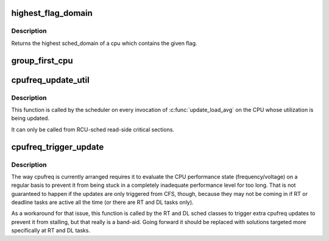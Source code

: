 .. -*- coding: utf-8; mode: rst -*-
.. src-file: kernel/sched/sched.h

.. _`highest_flag_domain`:

highest_flag_domain
===================

.. c:function:: struct sched_domain *highest_flag_domain(int cpu, int flag)

    Return highest sched_domain containing flag.

    :param int cpu:
        The cpu whose highest level of sched domain is to
        be returned.

    :param int flag:
        The flag to check for the highest sched_domain
        for the given cpu.

.. _`highest_flag_domain.description`:

Description
-----------

Returns the highest sched_domain of a cpu which contains the given flag.

.. _`group_first_cpu`:

group_first_cpu
===============

.. c:function:: unsigned int group_first_cpu(struct sched_group *group)

    Returns the first cpu in the cpumask of a sched_group.

    :param struct sched_group \*group:
        The group whose first cpu is to be returned.

.. _`cpufreq_update_util`:

cpufreq_update_util
===================

.. c:function:: void cpufreq_update_util(u64 time, unsigned long util, unsigned long max)

    Take a note about CPU utilization changes.

    :param u64 time:
        Current time.

    :param unsigned long util:
        Current utilization.

    :param unsigned long max:
        Utilization ceiling.

.. _`cpufreq_update_util.description`:

Description
-----------

This function is called by the scheduler on every invocation of
\ :c:func:`update_load_avg`\  on the CPU whose utilization is being updated.

It can only be called from RCU-sched read-side critical sections.

.. _`cpufreq_trigger_update`:

cpufreq_trigger_update
======================

.. c:function:: void cpufreq_trigger_update(u64 time)

    Trigger CPU performance state evaluation if needed.

    :param u64 time:
        Current time.

.. _`cpufreq_trigger_update.description`:

Description
-----------

The way cpufreq is currently arranged requires it to evaluate the CPU
performance state (frequency/voltage) on a regular basis to prevent it from
being stuck in a completely inadequate performance level for too long.
That is not guaranteed to happen if the updates are only triggered from CFS,
though, because they may not be coming in if RT or deadline tasks are active
all the time (or there are RT and DL tasks only).

As a workaround for that issue, this function is called by the RT and DL
sched classes to trigger extra cpufreq updates to prevent it from stalling,
but that really is a band-aid.  Going forward it should be replaced with
solutions targeted more specifically at RT and DL tasks.

.. This file was automatic generated / don't edit.

